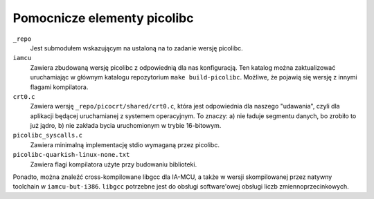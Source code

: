 ============================
Pomocnicze elementy picolibc
============================

``_repo``
    Jest submodułem wskazującym na ustaloną na to zadanie wersję picolibc.
``iamcu``
    Zawiera zbudowaną wersję picolibc z odpowiednią dla nas konfiguracją.
    Ten katalog można zaktualizować uruchamiając w głównym katalogu repozytorium ``make build-picolibc``.
    Możliwe, że pojawią się wersję z innymi flagami kompilatora.
``crt0.c``
    Zawiera wersję ``_repo/picocrt/shared/crt0.c``, która jest odpowiednia dla naszego "udawania", czyli dla aplikacji będącej uruchamianej z systemem operacyjnym.
    To znaczy: a) nie ładuje segmentu danych, bo zrobiło to już jądro, b) nie zakłada bycia uruchomionym w trybie 16-bitowym.
``picolibc_syscalls.c``
    Zawiera minimalną implementację stdio wymaganą przez picolibc.
``picolibc-quarkish-linux-none.txt``
    Zawiera flagi kompilatora użyte przy budowaniu biblioteki.


Ponadto, można znaleźć cross-kompilowane libgcc dla IA-MCU, a także w wersji skompilowanej przez natywny toolchain w ``iamcu-but-i386``.
``libgcc`` potrzebne jest do obsługi software'owej obsługi liczb zmiennoprzecinkowych.
